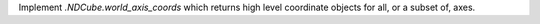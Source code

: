 Implement `.NDCube.world_axis_coords` which returns high level coordinate
objects for all, or a subset of, axes.
